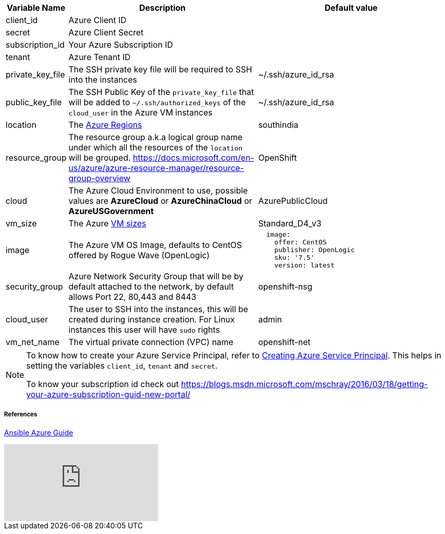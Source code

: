 [cols=".<1,.<4,.<4"]
|===
|Variable Name | Description |  Default value

|client_id | Azure Client ID |

|secret | Azure Client Secret |

|subscription_id | Your Azure Subscription ID |

|tenant | Azure Tenant ID |

| private_key_file | The SSH private key file will be required to SSH into the instances | ~/.ssh/azure_id_rsa

|public_key_file | The SSH Public Key of the `private_key_file` that will be added to `~/.ssh/authorized_keys` of the `cloud_user` in the Azure VM instances| ~/.ssh/azure_id_rsa

| location | The https://azure.microsoft.com/en-in/global-infrastructure/regions/[Azure Regions] | southindia

| resource_group | The resource group a.k.a logical group name under which all the resources of the `location` will be grouped. https://docs.microsoft.com/en-us/azure/azure-resource-manager/resource-group-overview | OpenShift 

| cloud | The Azure Cloud Environment to use, possible values are **AzureCloud** or **AzureChinaCloud** or **AzureUSGovernment** | AzurePublicCloud

| vm_size | The Azure https://docs.microsoft.com/en-us/azure/cloud-services/cloud-services-sizes-specs[VM sizes] | Standard_D4_v3

| image | The Azure VM OS Image, defaults to CentOS offered by Rogue Wave (OpenLogic) a|
[source,yaml]
----
  image:
    offer: CentOS
    publisher: OpenLogic
    sku: '7.5'
    version: latest
----

| security_group|  Azure Network Security Group that will be by default attached to the network, by default allows Port 22, 80,443 and 8443  | openshift-nsg

| cloud_user | The user to SSH into the instances, this will be created during instance creation.  For Linux instances this user will have `sudo` rights | admin

| vm_net_name | The virtual private connection (VPC) name | openshift-net

|===

[NOTE]
====
To know how to create your Azure Service Principal, refer to https://docs.microsoft.com/en-us/azure/azure-resource-manager/resource-group-create-service-principal-portal[Creating Azure Service Principal].  This helps in setting the variables `client_id`, `tenant` and `secret`.

To know your subscription id check out 
https://blogs.msdn.microsoft.com/mschray/2016/03/18/getting-your-azure-subscription-guid-new-portal/
====

===== References
https://docs.ansible.com/ansible/2.6/scenario_guides/guide_azure.html[Ansible Azure Guide]

video::WygwzN9FfMQ[youtube]